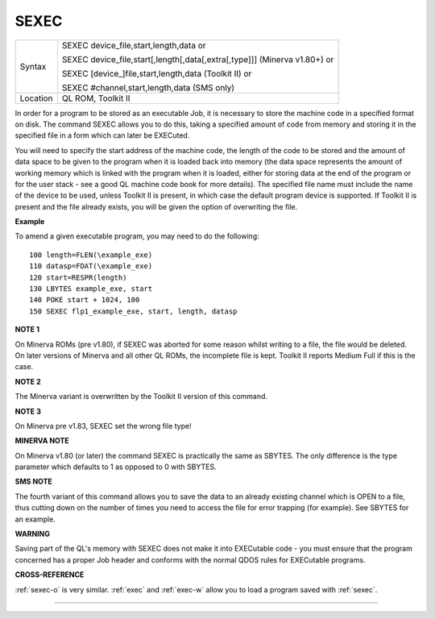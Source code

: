 ..  _sexec:

SEXEC
=====

+----------+-----------------------------------------------------------------------------+
| Syntax   | SEXEC device\_file,start,length,data  or                                    |
|          |                                                                             |
|          | SEXEC device\_file,start[,length[,data[,extra[,type]]] (Minerva v1.80+)  or |
|          |                                                                             |
|          | SEXEC [device\_]file,start,length,data (Toolkit II)  or                     |
|          |                                                                             |
|          | SEXEC #channel,start,length,data (SMS only)                                 |
+----------+-----------------------------------------------------------------------------+
| Location | QL ROM, Toolkit II                                                          |
+----------+-----------------------------------------------------------------------------+

In order for a program to be stored as an executable Job, it is
necessary to store the machine code in a specified format on disk. The
command SEXEC allows you to do this, taking a specified amount of code
from memory and storing it in the specified file in a form which can
later be EXECuted.

You will need to specify the start address of the
machine code, the length of the code to be stored and the amount of data
space to be given to the program when it is loaded back into memory
(the data space represents the amount of working memory which is linked
with the program when it is loaded, either for storing data at the end
of the program or for the user stack - see a good QL machine code book
for more details). The specified file name must include the name of the
device to be used, unless Toolkit II is present, in which case the default
program device is supported. If Toolkit II is present and the file
already exists, you will be given the option of overwriting the file.

**Example**

To amend a given executable program, you may need to do the following::

    100 length=FLEN(\example_exe)
    110 datasp=FDAT(\example_exe)
    120 start=RESPR(length)
    130 LBYTES example_exe, start
    140 POKE start + 1024, 100
    150 SEXEC flp1_example_exe, start, length, datasp

**NOTE 1**

On Minerva ROMs (pre v1.80), if SEXEC was aborted for some reason whilst
writing to a file, the file would be deleted. On later versions of
Minerva and all other QL ROMs, the incomplete file is kept. Toolkit II
reports Medium Full if this is the case.

**NOTE 2**

The Minerva variant is overwritten by the Toolkit II version of this
command.

**NOTE 3**

On Minerva pre v1.83, SEXEC set the wrong file type!

**MINERVA NOTE**

On Minerva v1.80 (or later) the command SEXEC is practically the same as
SBYTES. The only difference is the type parameter which defaults to 1 as
opposed to 0 with SBYTES.

**SMS NOTE**

The fourth variant of this command allows you to save the data to an
already existing channel which is OPEN to a file, thus cutting down on
the number of times you need to access the file for error trapping (for
example). See SBYTES for an example.

**WARNING**

Saving part of the QL's memory with SEXEC does not make it into
EXECutable code - you must ensure that the program concerned has a
proper Job header and conforms with the normal QDOS rules for EXECutable
programs.

**CROSS-REFERENCE**

:ref:`sexec-o` is very similar.
:ref:`exec` and :ref:`exec-w`
allow you to load a program saved with :ref:`sexec`.

--------------


